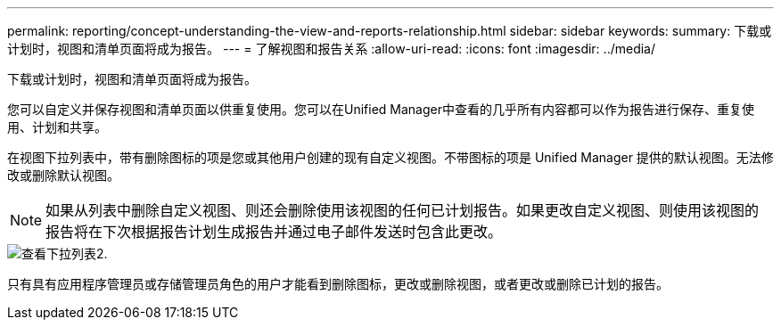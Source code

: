 ---
permalink: reporting/concept-understanding-the-view-and-reports-relationship.html 
sidebar: sidebar 
keywords:  
summary: 下载或计划时，视图和清单页面将成为报告。 
---
= 了解视图和报告关系
:allow-uri-read: 
:icons: font
:imagesdir: ../media/


[role="lead"]
下载或计划时，视图和清单页面将成为报告。

您可以自定义并保存视图和清单页面以供重复使用。您可以在Unified Manager中查看的几乎所有内容都可以作为报告进行保存、重复使用、计划和共享。

在视图下拉列表中，带有删除图标的项是您或其他用户创建的现有自定义视图。不带图标的项是 Unified Manager 提供的默认视图。无法修改或删除默认视图。

[NOTE]
====
如果从列表中删除自定义视图、则还会删除使用该视图的任何已计划报告。如果更改自定义视图、则使用该视图的报告将在下次根据报告计划生成报告并通过电子邮件发送时包含此更改。

====
image::../media/view-drop-down-2.gif[查看下拉列表2.]

只有具有应用程序管理员或存储管理员角色的用户才能看到删除图标，更改或删除视图，或者更改或删除已计划的报告。
